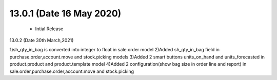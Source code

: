 13.0.1 (Date 16 May 2020)
-------------------------
 - Intial Release

13.0.2 (Date 30th March,2021)

1)sh_qty_in_bag is converted into integer to float in sale.order model
2)Added sh_qty_in_bag field in purchase.order,account.move and stock.picking models
3)Added 2 smart buttons units_on_hand and units_forecasted in product.product and product.template model
4)Added 2 configuration(show bag size in order line and report) in sale.order,purchase.order,account.move and stock.picking

